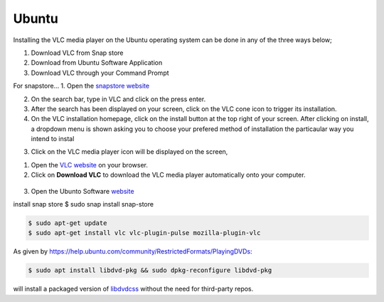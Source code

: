 .. _ubuntu:

Ubuntu
======

Installing the VLC media player on the Ubuntu operating system can be done in any of the three ways below; 

1. Download VLC from Snap store
2. Download from Ubuntu Software Application
3. Download VLC through your Command Prompt

For snapstore...
1. Open the `snapstore website <https://snapcraft.io/store>`_

2. On the search bar, type in VLC and click on the press enter.

3. After the search has been displayed on your screen, click on the VLC cone icon to trigger its installation. 

4. On the VLC installation homepage, click on the install button at the top right of your screen. After clicking on install, a dropdown menu is shown asking you to choose your prefered method of installation the particaular way you intend to instal

3. Click on the VLC media player icon will be displayed on the screen, 

1. Open the `VLC website <https://www.videolan.org/vlc/download-ubuntu.html>`_ on your browser.

2. Click on **Download VLC** to download the VLC media player automatically onto your computer.

.. figure::  /static/images/ubuntu/download.PNG
   :align:   center
   
3. Open the Ubunto Software `website <https://ubuntu.com/desktop>`_

install snap store $ sudo snap install snap-store

.. code-block::

    $ sudo apt-get update
    $ sudo apt-get install vlc vlc-plugin-pulse mozilla-plugin-vlc

As given by https://help.ubuntu.com/community/RestrictedFormats/PlayingDVDs:

.. code-block::

    $ sudo apt install libdvd-pkg && sudo dpkg-reconfigure libdvd-pkg

will install a packaged version of `libdvdcss <https://wiki.videolan.org/Libdvdcss/>`_ without the need for third-party repos.